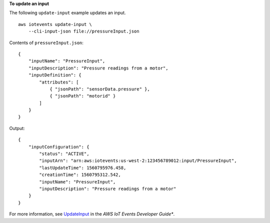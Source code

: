 **To update an input**

The following ``update-input`` example updates an input. ::

    aws iotevents update-input \
        --cli-input-json file://pressureInput.json

Contents of ``pressureInput.json``::

    {
        "inputName": "PressureInput",
        "inputDescription": "Pressure readings from a motor",
        "inputDefinition": {
            "attributes": [
                { "jsonPath": "sensorData.pressure" },
                { "jsonPath": "motorid" }
            ]
        }
    }

Output::

    {
        "inputConfiguration": {
            "status": "ACTIVE", 
            "inputArn": "arn:aws:iotevents:us-west-2:123456789012:input/PressureInput", 
            "lastUpdateTime": 1560795976.458, 
            "creationTime": 1560795312.542, 
            "inputName": "PressureInput", 
            "inputDescription": "Pressure readings from a motor"
        }
    }

For more information, see `UpdateInput <https://docs.aws.amazon.com/iotevents/latest/developerguide/iotevents-commands.html#api-iotevents-UpdateInput>`__ in the *AWS IoT Events Developer Guide**.

